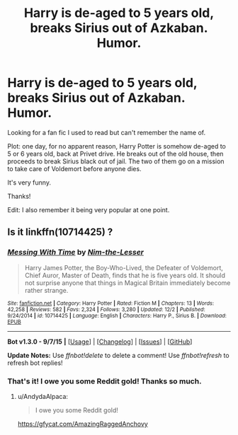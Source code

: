 #+TITLE: Harry is de-aged to 5 years old, breaks Sirius out of Azkaban. Humor.

* Harry is de-aged to 5 years old, breaks Sirius out of Azkaban. Humor.
:PROPERTIES:
:Author: Mynewlook
:Score: 2
:DateUnix: 1452041004.0
:DateShort: 2016-Jan-06
:FlairText: Request
:END:
Looking for a fan fic I used to read but can't remember the name of.

Plot: one day, for no apparent reason, Harry Potter is somehow de-aged to 5 or 6 years old, back at Privet drive. He breaks out of the old house, then proceeds to break Sirius black out of jail. The two of them go on a mission to take care of Voldemort before anyone dies.

It's very funny.

Thanks!

Edit: I also remember it being very popular at one point.


** Is it linkffn(10714425) ?
:PROPERTIES:
:Author: muted90
:Score: 2
:DateUnix: 1452117035.0
:DateShort: 2016-Jan-07
:END:

*** [[http://www.fanfiction.net/s/10714425/1/][*/Messing With Time/*]] by [[https://www.fanfiction.net/u/3664623/Nim-the-Lesser][/Nim-the-Lesser/]]

#+begin_quote
  Harry James Potter, the Boy-Who-Lived, the Defeater of Voldemort, Chief Auror, Master of Death, finds that he is five years old. It should not surprise anyone that things in Magical Britain immediately become rather strange.
#+end_quote

^{/Site/: [[http://www.fanfiction.net/][fanfiction.net]] *|* /Category/: Harry Potter *|* /Rated/: Fiction M *|* /Chapters/: 13 *|* /Words/: 42,258 *|* /Reviews/: 582 *|* /Favs/: 2,324 *|* /Follows/: 3,280 *|* /Updated/: 12/2 *|* /Published/: 9/24/2014 *|* /id/: 10714425 *|* /Language/: English *|* /Characters/: Harry P., Sirius B. *|* /Download/: [[http://www.p0ody-files.com/ff_to_ebook/mobile/makeEpub.php?id=10714425][EPUB]]}

--------------

*Bot v1.3.0 - 9/7/15* *|* [[[https://github.com/tusing/reddit-ffn-bot/wiki/Usage][Usage]]] | [[[https://github.com/tusing/reddit-ffn-bot/wiki/Changelog][Changelog]]] | [[[https://github.com/tusing/reddit-ffn-bot/issues/][Issues]]] | [[[https://github.com/tusing/reddit-ffn-bot/][GitHub]]]

*Update Notes:* Use /ffnbot!delete/ to delete a comment! Use /ffnbot!refresh/ to refresh bot replies!
:PROPERTIES:
:Author: FanfictionBot
:Score: 2
:DateUnix: 1452117086.0
:DateShort: 2016-Jan-07
:END:


*** That's it! I owe you some Reddit gold! Thanks so much.
:PROPERTIES:
:Author: Mynewlook
:Score: 1
:DateUnix: 1452121954.0
:DateShort: 2016-Jan-07
:END:

**** u/AndydaAlpaca:
#+begin_quote
  I owe you some Reddit gold!
#+end_quote

[[https://gfycat.com/AmazingRaggedAnchovy]]
:PROPERTIES:
:Author: AndydaAlpaca
:Score: 5
:DateUnix: 1452132077.0
:DateShort: 2016-Jan-07
:END:
